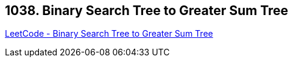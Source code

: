 == 1038. Binary Search Tree to Greater Sum Tree

https://leetcode.com/problems/binary-search-tree-to-greater-sum-tree/[LeetCode - Binary Search Tree to Greater Sum Tree]

